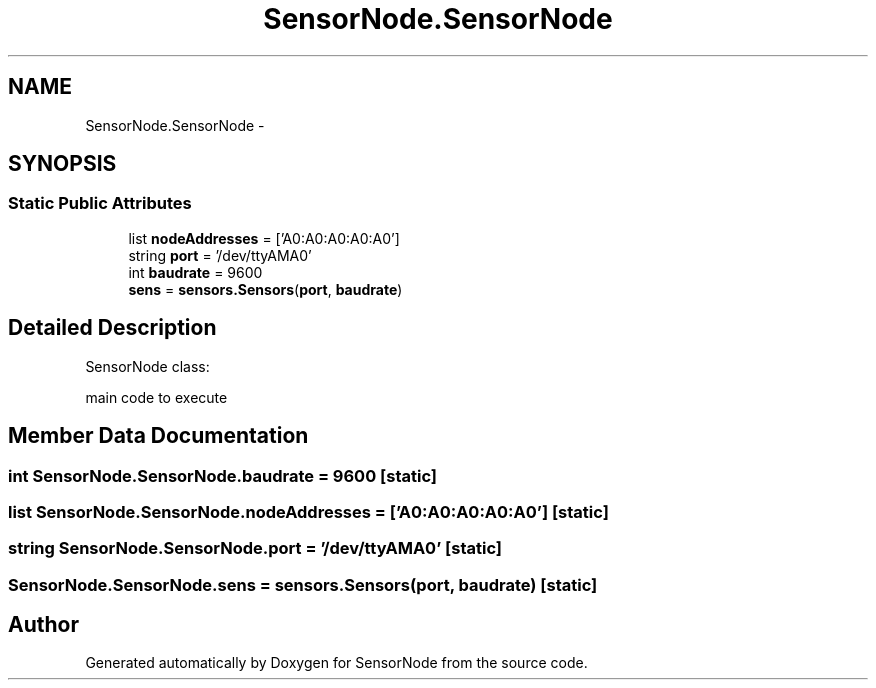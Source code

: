 .TH "SensorNode.SensorNode" 3 "Tue Apr 4 2017" "Version 0.2" "SensorNode" \" -*- nroff -*-
.ad l
.nh
.SH NAME
SensorNode.SensorNode \- 
.SH SYNOPSIS
.br
.PP
.SS "Static Public Attributes"

.in +1c
.ti -1c
.RI "list \fBnodeAddresses\fP = ['A0:A0:A0:A0:A0']"
.br
.ti -1c
.RI "string \fBport\fP = '/dev/ttyAMA0'"
.br
.ti -1c
.RI "int \fBbaudrate\fP = 9600"
.br
.ti -1c
.RI "\fBsens\fP = \fBsensors\&.Sensors\fP(\fBport\fP, \fBbaudrate\fP)"
.br
.in -1c
.SH "Detailed Description"
.PP 

.PP
.nf
SensorNode class:

    main code to execute
.fi
.PP
 
.SH "Member Data Documentation"
.PP 
.SS "int SensorNode\&.SensorNode\&.baudrate = 9600\fC [static]\fP"

.SS "list SensorNode\&.SensorNode\&.nodeAddresses = ['A0:A0:A0:A0:A0']\fC [static]\fP"

.SS "string SensorNode\&.SensorNode\&.port = '/dev/ttyAMA0'\fC [static]\fP"

.SS "SensorNode\&.SensorNode\&.sens = \fBsensors\&.Sensors\fP(\fBport\fP, \fBbaudrate\fP)\fC [static]\fP"


.SH "Author"
.PP 
Generated automatically by Doxygen for SensorNode from the source code\&.
